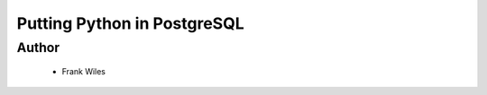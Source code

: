 ======================================================
Putting Python in PostgreSQL
======================================================

Author
------
  * Frank Wiles


